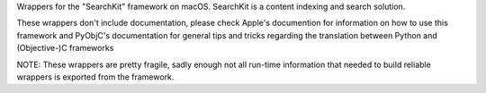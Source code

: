
Wrappers for the "SearchKit" framework on macOS. SearchKit is a content
indexing and search solution.

These wrappers don't include documentation, please check Apple's documention
for information on how to use this framework and PyObjC's documentation
for general tips and tricks regarding the translation between Python
and (Objective-)C frameworks

NOTE: These wrappers are pretty fragile, sadly enough not all run-time
information that needed to build reliable wrappers is exported from
the framework.


